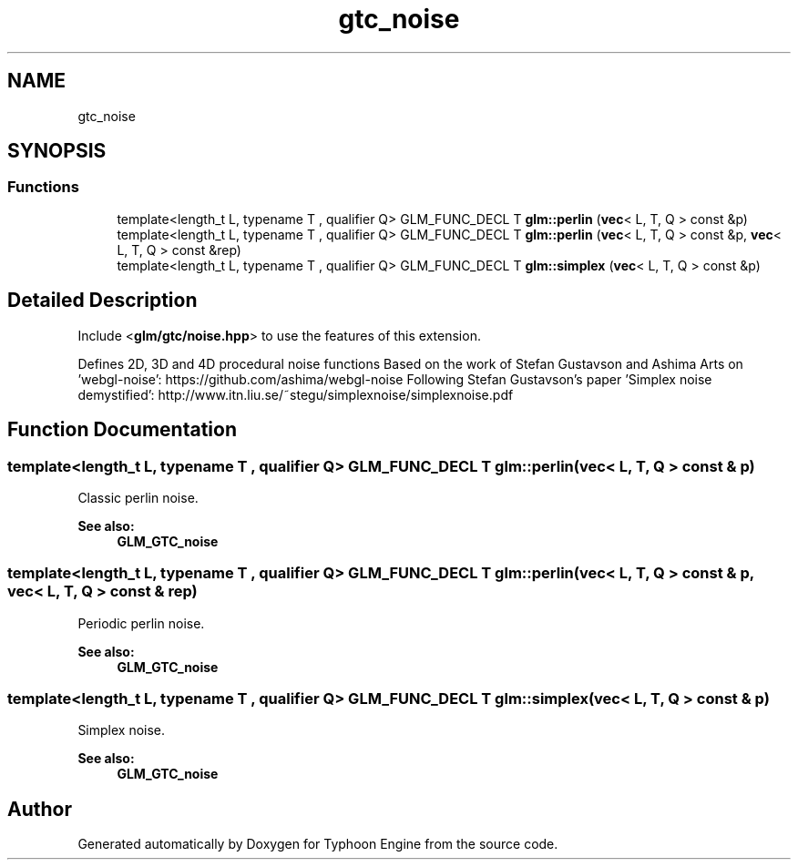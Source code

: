 .TH "gtc_noise" 3 "Sat Jul 20 2019" "Version 0.1" "Typhoon Engine" \" -*- nroff -*-
.ad l
.nh
.SH NAME
gtc_noise
.SH SYNOPSIS
.br
.PP
.SS "Functions"

.in +1c
.ti -1c
.RI "template<length_t L, typename T , qualifier Q> GLM_FUNC_DECL T \fBglm::perlin\fP (\fBvec\fP< L, T, Q > const &p)"
.br
.ti -1c
.RI "template<length_t L, typename T , qualifier Q> GLM_FUNC_DECL T \fBglm::perlin\fP (\fBvec\fP< L, T, Q > const &p, \fBvec\fP< L, T, Q > const &rep)"
.br
.ti -1c
.RI "template<length_t L, typename T , qualifier Q> GLM_FUNC_DECL T \fBglm::simplex\fP (\fBvec\fP< L, T, Q > const &p)"
.br
.in -1c
.SH "Detailed Description"
.PP 
Include <\fBglm/gtc/noise\&.hpp\fP> to use the features of this extension\&.
.PP
Defines 2D, 3D and 4D procedural noise functions Based on the work of Stefan Gustavson and Ashima Arts on 'webgl-noise': https://github.com/ashima/webgl-noise Following Stefan Gustavson's paper 'Simplex noise demystified': http://www.itn.liu.se/~stegu/simplexnoise/simplexnoise.pdf 
.SH "Function Documentation"
.PP 
.SS "template<length_t L, typename T , qualifier Q> GLM_FUNC_DECL T glm::perlin (\fBvec\fP< L, T, Q > const & p)"
Classic perlin noise\&. 
.PP
\fBSee also:\fP
.RS 4
\fBGLM_GTC_noise\fP 
.RE
.PP

.SS "template<length_t L, typename T , qualifier Q> GLM_FUNC_DECL T glm::perlin (\fBvec\fP< L, T, Q > const & p, \fBvec\fP< L, T, Q > const & rep)"
Periodic perlin noise\&. 
.PP
\fBSee also:\fP
.RS 4
\fBGLM_GTC_noise\fP 
.RE
.PP

.SS "template<length_t L, typename T , qualifier Q> GLM_FUNC_DECL T glm::simplex (\fBvec\fP< L, T, Q > const & p)"
Simplex noise\&. 
.PP
\fBSee also:\fP
.RS 4
\fBGLM_GTC_noise\fP 
.RE
.PP

.SH "Author"
.PP 
Generated automatically by Doxygen for Typhoon Engine from the source code\&.
